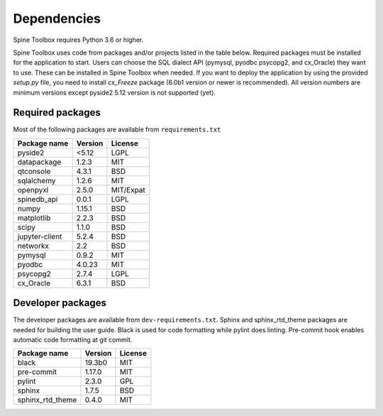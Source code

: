 .. Spine Toolbox Dependencies
   Created 17.1.2019

************
Dependencies
************

Spine Toolbox requires Python 3.6 or higher.

Spine Toolbox uses code from packages and/or projects listed in the table below. Required packages
must be installed for the application to start. Users can choose the SQL dialect API (pymysql,
pyodbc psycopg2, and cx_Oracle) they want to use. These can be installed in Spine Toolbox when
needed. If you want to deploy the application by using the provided *setup.py* file,
you need to install *cx_Freeze* package (6.0b1 version or newer is recommended).
All version numbers are minimum versions except pyside2 5.12 version is not supported (yet).

Required packages
^^^^^^^^^^^^^^^^^

Most of the following packages are available from ``requirements.txt``

+-------------------+---------------+---------------+
| Package name      |    Version    |     License   |
+===================+===============+===============+
| pyside2           | <5.12         |     LGPL      |
+-------------------+---------------+---------------+
| datapackage       | 1.2.3         |     MIT       |
+-------------------+---------------+---------------+
| qtconsole         | 4.3.1         |     BSD       |
+-------------------+---------------+---------------+
| sqlalchemy        | 1.2.6         |     MIT       |
+-------------------+---------------+---------------+
| openpyxl          | 2.5.0         |   MIT/Expat   |
+-------------------+---------------+---------------+
| spinedb_api       | 0.0.1         |     LGPL      |
+-------------------+---------------+---------------+
| numpy             | 1.15.1        |    BSD        |
+-------------------+---------------+---------------+
| matplotlib        | 2.2.3         |    BSD        |
+-------------------+---------------+---------------+
| scipy             | 1.1.0         |    BSD        |
+-------------------+---------------+---------------+
| jupyter-client    | 5.2.4         |    BSD        |
+-------------------+---------------+---------------+
| networkx          | 2.2           |    BSD        |
+-------------------+---------------+---------------+
| pymysql           | 0.9.2         |     MIT       |
+-------------------+---------------+---------------+
| pyodbc            | 4.0.23        |     MIT       |
+-------------------+---------------+---------------+
| psycopg2          | 2.7.4         |     LGPL      |
+-------------------+---------------+---------------+
| cx_Oracle         | 6.3.1         |     BSD       |
+-------------------+---------------+---------------+

Developer packages
^^^^^^^^^^^^^^^^^^

The developer packages are available from ``dev-requirements.txt``.
Sphinx and sphinx_rtd_theme packages are needed for building the user guide.
Black is used for code formatting while pylint does linting.
Pre-commit hook enables automatic code formatting at git commit.


+-------------------+---------------+---------------+
| Package name      |    Version    |     License   |
+===================+===============+===============+
| black             | 19.3b0        |     MIT       |
+-------------------+---------------+---------------+
| pre-commit        | 1.17.0        |     MIT       |
+-------------------+---------------+---------------+
| pylint            | 2.3.0         |     GPL       |
+-------------------+---------------+---------------+
| sphinx            | 1.7.5         |     BSD       |
+-------------------+---------------+---------------+
| sphinx_rtd_theme  | 0.4.0         |     MIT       |
+-------------------+---------------+---------------+
